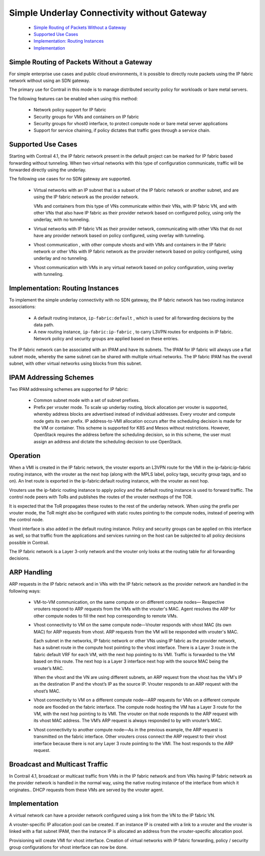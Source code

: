 
============================================
Simple Underlay Connectivity without Gateway
============================================



   -  `Simple Routing of Packets Without a Gateway`_ 


   -  `Supported Use Cases`_ 


   -  `Implementation: Routing Instances`_ 


   -  `Implementation`_ 




Simple Routing of Packets Without a Gateway
-------------------------------------------

For simple enterprise use cases and public cloud environments, it is possible to directly route packets using the IP fabric network without using an SDN gateway.

The primary use for Contrail in this mode is to manage distributed security policy for workloads or bare metal servers.

The following features can be enabled when using this method:

   - Network policy support for IP fabric


   - Security groups for VMs and containers on IP fabric


   - Security groups for vhost0 interface, to protect compute node or bare metal server applications


   - Support for service chaining, if policy dictates that traffic goes through a service chain.




Supported Use Cases
-------------------

Starting with Contrail 4.1, the IP fabric network present in the default project can be marked for IP fabric based forwarding without tunneling. When two virtual networks with this type of configuration communicate, traffic will be forwarded directly using the underlay.

The following use cases for no SDN gateway are supported.

   - Virtual networks with an IP subnet that is a subset of the IP fabric network or another subnet, and are using the IP fabric network as the provider network.

     VMs and containers from this type of VNs communicate within their VNs, with IP fabric VN, and with other VNs that also have IP fabric as their provider network based on configured policy, using only the underlay, with no tunneling.


   - Virtual networks with IP fabric VN as their provider network, communicating with other VNs that do not have any provider network based on policy configured, using overlay with tunneling.


   - Vhost communication , with other compute vhosts and with VMs and containers in the IP fabric network or other VNs with IP fabric network as the provider network based on policy configured, using underlay and no tunneling.


   - Vhost communication with VMs in any virtual network based on policy configuration, using overlay with tunneling.




Implementation: Routing Instances
---------------------------------

To implement the simple underlay connectivity with no SDN gateway, the IP fabric network has two routing instance associations:

   - A default routing instance, ``ip-fabric:default`` , which is used for all forwarding decisions by the data path.


   - A new routing instance, ``ip-fabric:ip-fabric`` , to carry L3VPN routes for endpoints in IP fabric. Network policy and security groups are applied based on these entries.


The IP fabric network can be associated with an IPAM and have its subnets. The IPAM for IP fabric will always use a flat subnet mode, whereby the same subnet can be shared with multiple virtual networks. The IP fabric IPAM has the overall subnet, with other virtual networks using blocks from this subnet.



IPAM Addressing Schemes
-----------------------

Two IPAM addressing schemes are supported for IP fabric:

   - Common subnet mode with a set of subnet prefixes.


   - Prefix per vrouter mode. To scale up underlay routing, block allocation per vrouter is supported, whereby address blocks are advertised instead of individual addresses. Every vrouter and compute node gets its own prefix. IP address-to-VMI allocation occurs after the scheduling decision is made for the VM or container. This scheme is supported for K8S and Mesos without restrictions. However, OpenStack requires the address before the scheduling decision, so in this scheme, the user must assign an address and dictate the scheduling decision to use OpenStack.




Operation
---------

When a VMI is created in the IP fabric network, the vrouter exports an L3VPN route for the VMI in the ip-fabric:ip-fabric routing instance, with the vrouter as the next hop (along with the MPLS label, policy tags, security group tags, and so on). An Inet route is exported in the ip-fabric:default routing instance, with the vrouter as next hop.

Vrouters use the ip-fabric routing instance to apply policy and the default routing instance is used to forward traffic. The control node peers with ToRs and publishes the routes of the vrouter nexthops of the TOR.

It is expected that the ToR propagates these routes to the rest of the underlay network. When using the prefix per vrouter mode, the ToR might also be configured with static routes pointing to the compute nodes, instead of peering with the control node.

Vhost interface is also added in the default routing instance. Policy and security groups can be applied on this interface as well, so that traffic from the applications and services running on the host can be subjected to all policy decisions possible in Contrail.

The IP fabric network is a Layer 3-only network and the vrouter only looks at the routing table for all forwarding decisions.



ARP Handling
------------

ARP requests in the IP fabric network and in VNs with the IP fabric network as the provider network are handled in the following ways:

   - VM-to-VM communication, on the same compute or on different compute nodes— Respective vrouters respond to ARP requests from the VMs with the vrouter's MAC. Agent resolves the ARP for other compute nodes to fill the next hop corresponding to remote VMs.


   - Vhost connectivity to VM on the same compute node—Vrouter responds with vhost MAC (its own MAC) for ARP requests from vhost. ARP requests from the VM will be responded with vrouter's MAC.


     Each subnet in the networks, IP fabric network or other VNs using IP fabric as the provider network, has a subnet route in the compute host pointing to the vhost interface. There is a Layer 3 route in the fabric default VRF for each VM, with the next hop pointing to its VMI. Traffic is forwarded to the VM based on this route. The next hop is a Layer 3 interface next hop with the source MAC being the vrouter’s MAC.

     When the vhost and the VN are using different subnets, an ARP request from the vhost has the VM's IP as the destination IP and the vhost’s IP as the source IP. Vrouter responds to an ARP request with the vhost’s MAC.

   - Vhost connectivity to VM on a different compute node—ARP requests for VMs on a different compute node are flooded on the fabric interface. The compute node hosting the VM has a Layer 3 route for the VM, with the next hop pointing to its VMI. The vrouter on that node responds to the ARP request with its vhost MAC address. The VM’s ARP request is always responded to by with vrouter’s MAC.


   - Vhost connectivity to another compute node—As in the previous example, the ARP request is transmitted on the fabric interface. Other vrouters cross connect the ARP request to their vhost interface because there is not any Layer 3 route pointing to the VMI. The host responds to the ARP request.






Broadcast and Multicast Traffic
-------------------------------

In Contrail 4.1, broadcast or multicast traffic from VMs in the IP fabric network and from VNs having IP fabric network as the provider network is handled in the normal way, using the native routing instance of the interface from which it originates.. DHCP requests from these VMs are served by the vrouter agent.



Implementation
--------------

A virtual network can have a provider network configured using a link from the VN to the IP fabric VN.

A vrouter-specific IP allocation pool can be created. If an instance IP is created with a link to a vrouter and the vrouter is linked with a flat subnet IPAM, then the instance IP is allocated an address from the vrouter-specific allocation pool.

Provisioning will create VMI for vhost interface. Creation of virtual networks with IP fabric forwarding, policy / security group configurations for vhost interface can now be done.
